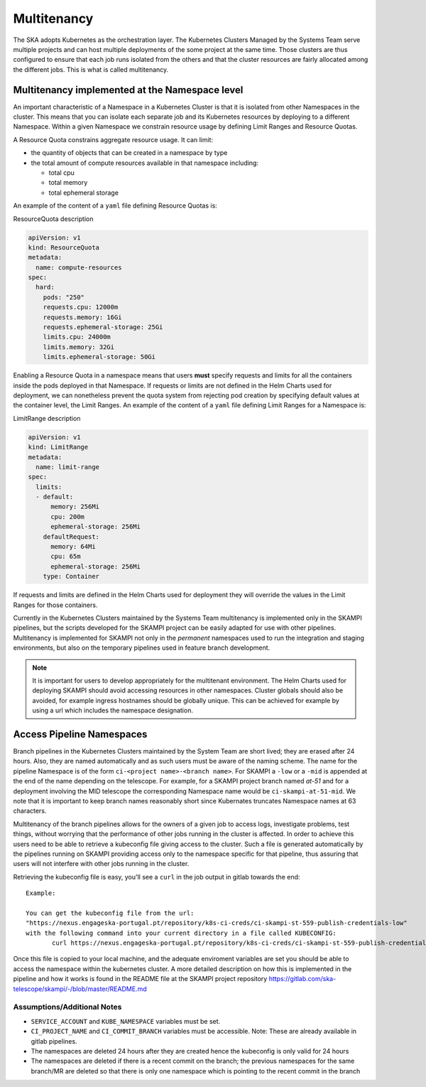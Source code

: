 .. _`Multitenancy`:

Multitenancy
************

The SKA adopts Kubernetes as the orchestration layer. The Kubernetes Clusters Managed by the Systems Team serve multiple projects and can host multiple deployments of the some project at the same time. Those clusters are thus configured to ensure that each job runs isolated from the others and that the cluster resources are fairly allocated among the different jobs. This is what is called multitenancy.

Multitenancy implemented at the Namespace level
===============================================

An important characteristic of a Namespace in a Kubernetes Cluster is that it is isolated from other Namespaces in the cluster. This means that you can isolate each separate job and its Kubernetes resources by deploying to a different Namespace. Within a given Namespace we constrain resource usage by defining Limit Ranges and Resource Quotas.

A Resource Quota constrains aggregate resource usage. It can limit:

* the quantity of objects that can be created in a namespace by type
* the total amount of compute resources available in that namespace including:

  * total cpu 
  * total memory
  * total ephemeral storage

An example of the content of a ``yaml`` file defining Resource Quotas is:

.. container:: toggle

    .. container:: header

        ResourceQuota description

    .. code:: yaml

      apiVersion: v1
      kind: ResourceQuota
      metadata:
        name: compute-resources
      spec:
        hard:
          pods: "250"
          requests.cpu: 12000m
          requests.memory: 16Gi
          requests.ephemeral-storage: 25Gi
          limits.cpu: 24000m
          limits.memory: 32Gi
          limits.ephemeral-storage: 50Gi

Enabling a Resource Quota in a namespace means that users **must** specify requests and limits for all the containers inside the pods deployed in that Namespace. If requests or limits are not defined in the Helm Charts used for deployment, we can nonetheless prevent the quota system from rejecting pod creation by specifying default values at the container level, the Limit Ranges. An example of the content of a ``yaml`` file defining Limit Ranges for a Namespace is:

.. container:: toggle

    .. container:: header

       LimitRange description

    .. code:: yaml

        apiVersion: v1
        kind: LimitRange
        metadata:
          name: limit-range
        spec:
          limits:
          - default:
              memory: 256Mi
              cpu: 200m
              ephemeral-storage: 256Mi
            defaultRequest:
              memory: 64Mi
              cpu: 65m
              ephemeral-storage: 256Mi
            type: Container

If requests and limits are defined in the Helm Charts used for deployment they will override the values in the Limit Ranges for those containers.

Currently in the Kubernetes Clusters maintained by the Systems Team multitenancy is implemented only in the SKAMPI pipelines, but the scripts developed for the SKAMPI project can be easily adapted for use with other pipelines. Multitenancy is implemented for SKAMPI not only in the *permanent* namespaces used to run the integration and staging environments, but also on the temporary pipelines used in feature branch development. 

.. note::

    It is important for users to develop appropriately for the multitenant environment. The  Helm Charts used for deploying SKAMPI should avoid accessing resources in other namespaces. Cluster globals should also be avoided, for example ingress hostnames should be globally unique. This can be achieved for example by using a url which includes the namespace designation.  

Access Pipeline Namespaces
==========================

Branch pipelines in the Kubernetes Clusters maintained by the System Team are short lived; they are erased after 24 hours. Also, they are named automatically and as such users must be aware of the naming scheme. The name for the pipeline Namespace is of the form ``ci-<project name>-<branch name>``. For SKAMPI a ``-low`` or a ``-mid`` is appended at the end of the name depending on the telescope. For example, for a SKAMPI project branch named *at-51* and for a deployment involving  the MID telescope the corresponding Namespace name would be ``ci-skampi-at-51-mid``. We note that it is important to keep branch names reasonably short since Kubernates truncates Namespace names at 63 characters.

Multitenancy of the branch pipelines allows for the owners of a given job to access logs, investigate problems, test things, without worrying that the performance of other jobs running in the cluster is affected. In order to achieve this users need to be able to retrieve a kubeconfig file giving access to the cluster. Such a file is generated automatically by the pipelines running on SKAMPI  providing access only to the namespace specific for that pipeline, thus assuring that users will not interfere with other jobs running in the cluster.

Retrieving the kubeconfig file is easy, you'll see a ``curl`` in the job output in gitlab towards the end:

::

 Example:
 
 You can get the kubeconfig file from the url: 
 "https://nexus.engageska-portugal.pt/repository/k8s-ci-creds/ci-skampi-st-559-publish-credentials-low" 
 with the following command into your current directory in a file called KUBECONFIG:
	curl https://nexus.engageska-portugal.pt/repository/k8s-ci-creds/ci-skampi-st-559-publish-credentials-low --output KUBECONFIG

Once this file is copied to your local machine, and the adequate enviroment variables are set you should be able to access the namespace within the kubernetes cluster. A more detailed description on how this is implemented in the pipeline and how it works is found in the README file at the SKAMPI project repository 
https://gitlab.com/ska-telescope/skampi/-/blob/master/README.md


Assumptions/Additional Notes
----------------------------


* ``SERVICE_ACCOUNT`` and ``KUBE_NAMESPACE`` variables must be set.
* ``CI_PROJECT_NAME`` and ``CI_COMMIT_BRANCH`` variables must be accessible. Note: These are already available in gitlab pipelines.
* The namespaces are deleted 24 hours after they are created hence the kubeconfig is only valid for 24 hours
* The namespaces are deleted if there is a recent commit on the branch; the previous namespaces for the same branch/MR are deleted so that there is only one namespace which is pointing to the recent commit in the branch

